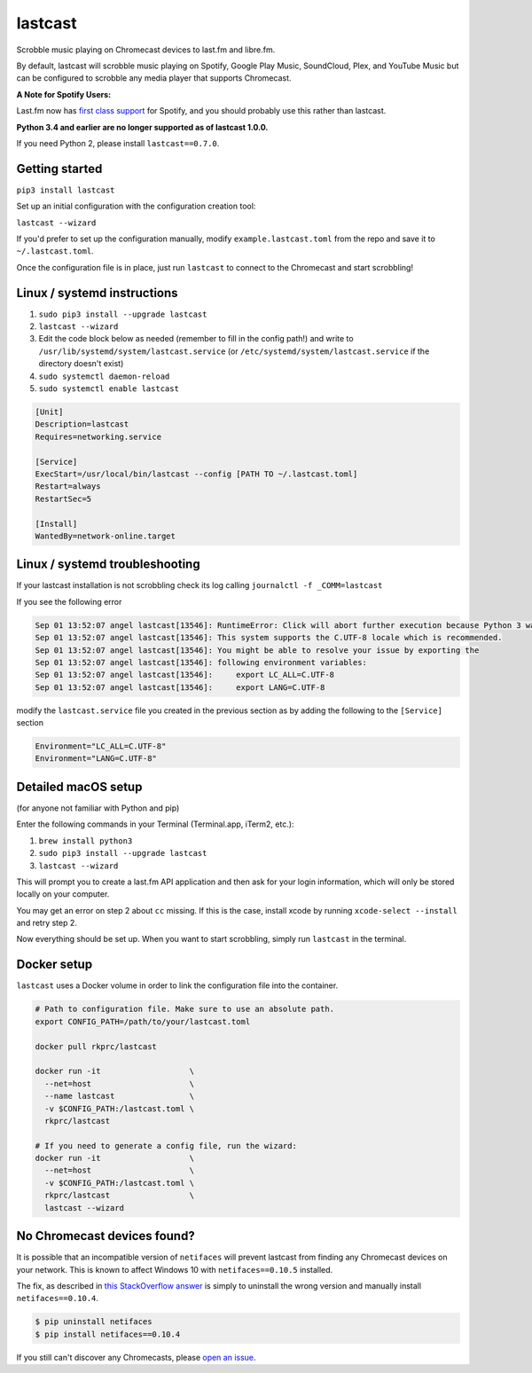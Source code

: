 lastcast
========

Scrobble music playing on Chromecast devices to last.fm and libre.fm.

By default, lastcast will scrobble music playing on Spotify,
Google Play Music, SoundCloud, Plex, and YouTube Music but can
be configured to scrobble any media player that supports Chromecast.

**A Note for Spotify Users:**

Last.fm now has `first class
support <https://getsatisfaction.com/lastfm/topics/spotify-scrobbling>`_
for Spotify, and you should probably use this rather than lastcast.

**Python 3.4 and earlier are no longer supported as of lastcast 1.0.0.**

If you need Python 2, please install ``lastcast==0.7.0``.

Getting started
---------------

``pip3 install lastcast``

Set up an initial configuration with the configuration
creation tool:

``lastcast --wizard``

If you'd prefer to set up the configuration manually, modify
``example.lastcast.toml`` from the repo and save it to
``~/.lastcast.toml``.

Once the configuration file is in place, just run ``lastcast`` to connect to
the Chromecast and start scrobbling!

Linux / systemd instructions
----------------------------

1. ``sudo pip3 install --upgrade lastcast``
2. ``lastcast --wizard``
3. Edit the code block below as needed (remember to fill in the config path!)
   and write to ``/usr/lib/systemd/system/lastcast.service``
   (or ``/etc/systemd/system/lastcast.service`` if the directory doesn't exist)
4. ``sudo systemctl daemon-reload``
5. ``sudo systemctl enable lastcast``

.. code-block:: ini

   [Unit]
   Description=lastcast
   Requires=networking.service

   [Service]
   ExecStart=/usr/local/bin/lastcast --config [PATH TO ~/.lastcast.toml]
   Restart=always
   RestartSec=5

   [Install]
   WantedBy=network-online.target

Linux / systemd troubleshooting
-------------------------------

If your lastcast installation is not scrobbling check its log calling ``journalctl -f _COMM=lastcast``

If you see the following error

.. code-block:: bash

    Sep 01 13:52:07 angel lastcast[13546]: RuntimeError: Click will abort further execution because Python 3 was configured to use ASCII as encoding for the environment.  Consult http:
    Sep 01 13:52:07 angel lastcast[13546]: This system supports the C.UTF-8 locale which is recommended.
    Sep 01 13:52:07 angel lastcast[13546]: You might be able to resolve your issue by exporting the
    Sep 01 13:52:07 angel lastcast[13546]: following environment variables:
    Sep 01 13:52:07 angel lastcast[13546]:     export LC_ALL=C.UTF-8
    Sep 01 13:52:07 angel lastcast[13546]:     export LANG=C.UTF-8

modify the ``lastcast.service`` file you created in the previous section as by adding the following
to the ``[Service]`` section

.. code-block:: ini

    Environment="LC_ALL=C.UTF-8"
    Environment="LANG=C.UTF-8"

Detailed macOS setup
--------------------

(for anyone not familiar with Python and pip)

Enter the following commands in your Terminal (Terminal.app, iTerm2, etc.):

1. ``brew install python3``
2. ``sudo pip3 install --upgrade lastcast``
3. ``lastcast --wizard``

This will prompt you to create a last.fm API application and then ask for your
login information, which will only be stored locally on your computer.

You may get an error on step 2 about ``cc`` missing. If this is the case,
install xcode by running ``xcode-select --install`` and retry step 2.

Now everything should be set up. When you want to start scrobbling, simply
run ``lastcast`` in the terminal.

Docker setup
------------

``lastcast`` uses a Docker volume in order to link the configuration file
into the container.

.. code:: bash

   # Path to configuration file. Make sure to use an absolute path.
   export CONFIG_PATH=/path/to/your/lastcast.toml

   docker pull rkprc/lastcast

   docker run -it                   \
     --net=host                     \
     --name lastcast                \
     -v $CONFIG_PATH:/lastcast.toml \
     rkprc/lastcast

   # If you need to generate a config file, run the wizard:
   docker run -it                   \
     --net=host                     \
     -v $CONFIG_PATH:/lastcast.toml \
     rkprc/lastcast                 \
     lastcast --wizard

No Chromecast devices found?
----------------------------

It is possible that an incompatible version of ``netifaces`` will prevent lastcast
from finding any Chromecast devices on your network. This is known to affect
Windows 10 with ``netifaces==0.10.5`` installed.

The fix, as described in `this StackOverflow answer
<http://stackoverflow.com/a/41517483>`_ is simply to uninstall the wrong version
and manually install ``netifaces==0.10.4``.

.. code:: bash

   $ pip uninstall netifaces
   $ pip install netifaces==0.10.4

If you still can't discover any Chromecasts, please `open an issue
<https://github.com/erik/lastcast/issues/new>`_.
